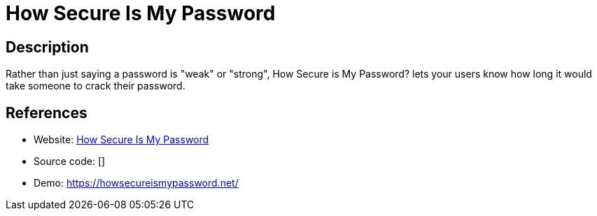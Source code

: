 = How Secure Is My Password

:Name:          How Secure Is My Password
:Language:      How Secure Is My Password
:License:       MIT
:Topic:         Misc/Other
:Category:      
:Subcategory:   

// END-OF-HEADER. DO NOT MODIFY OR DELETE THIS LINE

== Description

Rather than just saying a password is "weak" or "strong", How Secure is My Password? lets your users know how long it would take someone to crack their password.

== References

* Website: https://github.com/howsecureismypassword/hsimp[How Secure Is My Password]
* Source code: []
* Demo: https://howsecureismypassword.net/[https://howsecureismypassword.net/]
